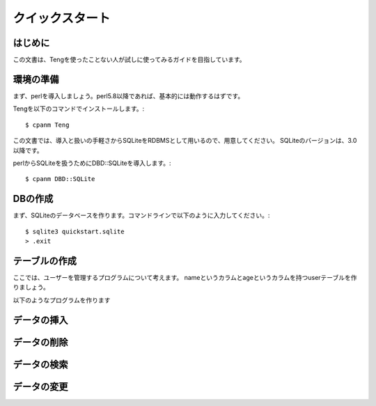クイックスタート
================

はじめに
--------

この文書は、Tengを使ったことない人が試しに使ってみるガイドを目指しています。

環境の準備
----------
まず、perlを導入しましょう。perl5.8以降であれば、基本的には動作するはずです。

Tengを以下のコマンドでインストールします。::

    $ cpanm Teng

この文書では、導入と扱いの手軽さからSQLiteをRDBMSとして用いるので、用意してください。
SQLiteのバージョンは、3.0以降です。

perlからSQLiteを扱うためにDBD::SQLiteを導入します。::

    $ cpanm DBD::SQLite

DBの作成
---------

まず、SQLiteのデータベースを作ります。コマンドラインで以下のように入力してください。::

    $ sqlite3 quickstart.sqlite
    > .exit

テーブルの作成
--------------

ここでは、ユーザーを管理するプログラムについて考えます。
nameというカラムとageというカラムを持つuserテーブルを作りましょう。

以下のようなプログラムを作ります

  .. include:: ./001-create-table.pl

データの挿入
------------

データの削除
------------

データの検索
------------

データの変更
------------

